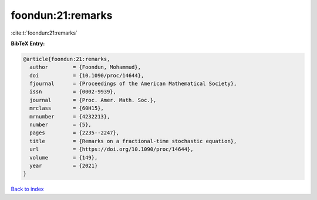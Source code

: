 foondun:21:remarks
==================

:cite:t:`foondun:21:remarks`

**BibTeX Entry:**

.. code-block:: bibtex

   @article{foondun:21:remarks,
     author        = {Foondun, Mohammud},
     doi           = {10.1090/proc/14644},
     fjournal      = {Proceedings of the American Mathematical Society},
     issn          = {0002-9939},
     journal       = {Proc. Amer. Math. Soc.},
     mrclass       = {60H15},
     mrnumber      = {4232213},
     number        = {5},
     pages         = {2235--2247},
     title         = {Remarks on a fractional-time stochastic equation},
     url           = {https://doi.org/10.1090/proc/14644},
     volume        = {149},
     year          = {2021}
   }

`Back to index <../By-Cite-Keys.html>`_
